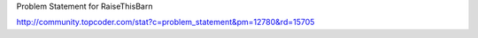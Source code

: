 Problem Statement for RaiseThisBarn

http://community.topcoder.com/stat?c=problem_statement&pm=12780&rd=15705
